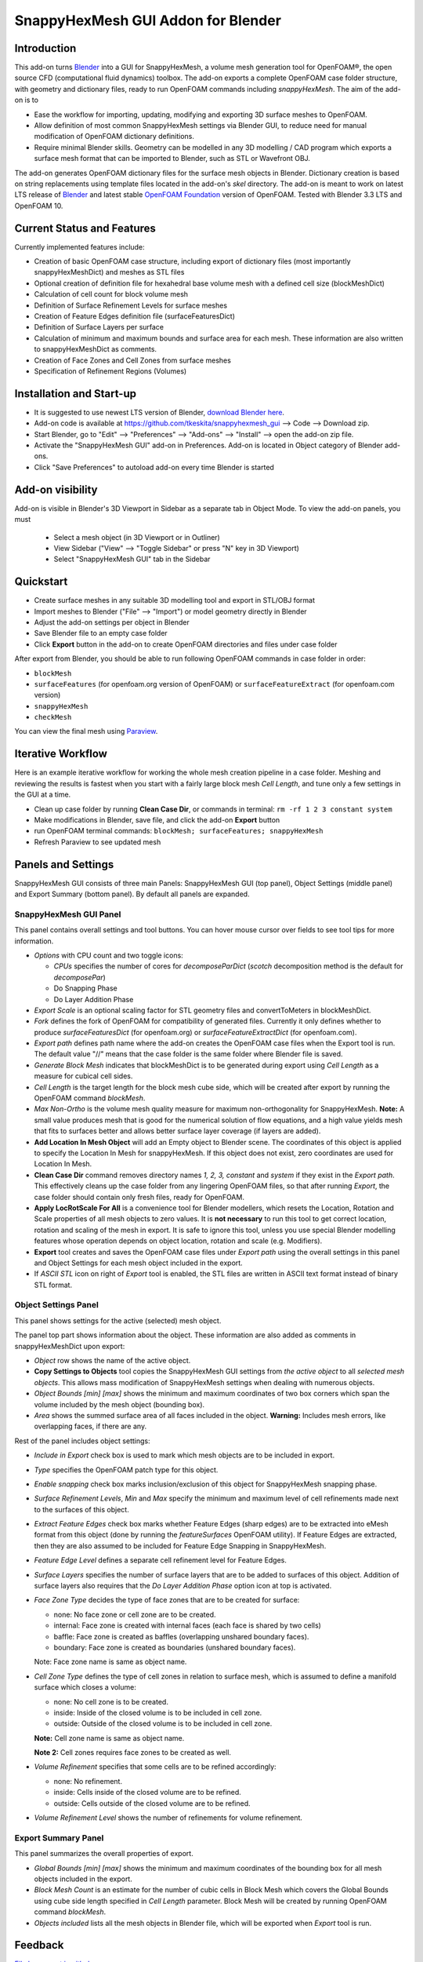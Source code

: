 SnappyHexMesh GUI Addon for Blender
===================================

.. image:: images/shmg_example_and_panel.png

Introduction
------------

This add-on turns `Blender <https://www.blender.org>`_
into a GUI for SnappyHexMesh, a volume mesh generation tool for
OpenFOAM®, the open source CFD (computational fluid dynamics) toolbox.
The add-on exports a complete OpenFOAM case folder structure, with
geometry and dictionary files, ready to run OpenFOAM commands
including *snappyHexMesh*. The aim of the add-on is to

* Ease the workflow for importing, updating, modifying and exporting
  3D surface meshes to OpenFOAM.
* Allow definition of most common SnappyHexMesh settings via Blender
  GUI, to reduce need for manual modification of OpenFOAM dictionary
  definitions.
* Require minimal Blender skills. Geometry can be modelled in any 3D
  modelling / CAD program which exports a surface mesh format that can
  be imported to Blender, such as STL or Wavefront OBJ.

The add-on generates OpenFOAM dictionary files for the surface mesh
objects in Blender. Dictionary creation is based on string
replacements using template files located in the
add-on's *skel* directory. The add-on is meant to work on
latest LTS release of `Blender`_ and latest stable
`OpenFOAM Foundation <https://openfoam.org/>`_ version of OpenFOAM.
Tested with Blender 3.3 LTS and OpenFOAM 10.


Current Status and Features
---------------------------

Currently implemented features include:

* Creation of basic OpenFOAM case structure, including export of
  dictionary files (most importantly snappyHexMeshDict) and meshes as
  STL files
* Optional creation of definition file for hexahedral base volume mesh with
  a defined cell size (blockMeshDict)
* Calculation of cell count for block volume mesh
* Definition of Surface Refinement Levels for surface meshes
* Creation of Feature Edges definition file (surfaceFeaturesDict)
* Definition of Surface Layers per surface
* Calculation of minimum and maximum bounds and surface area for each mesh.
  These information are also written to snappyHexMeshDict as comments.
* Creation of Face Zones and Cell Zones from surface meshes
* Specification of Refinement Regions (Volumes)

Installation and Start-up
-------------------------

* It is suggested to use newest LTS version of Blender,
  `download Blender here <https://www.blender.org/download/>`_.
* Add-on code is available at https://github.com/tkeskita/snappyhexmesh_gui
  --> Code --> Download zip.
* Start Blender, go to "Edit" --> "Preferences" --> "Add-ons" --> "Install"
  --> open the add-on zip file.
* Activate the "SnappyHexMesh GUI" add-on in Preferences.
  Add-on is located in Object category of Blender add-ons.
* Click "Save Preferences" to autoload add-on every time Blender is started

Add-on visibility
-----------------

Add-on is visible in Blender's 3D Viewport in Sidebar as a separate
tab in Object Mode. To view the add-on panels, you must

  * Select a mesh object (in 3D Viewport or in Outliner)
  * View Sidebar ("View" --> "Toggle Sidebar" or press "N" key in 3D Viewport)
  * Select "SnappyHexMesh GUI" tab in the Sidebar

Quickstart
----------

* Create surface meshes in any suitable 3D modelling tool and export
  in STL/OBJ format
* Import meshes to Blender ("File" --> "Import")
  or model geometry directly in Blender
* Adjust the add-on settings per object in Blender
* Save Blender file to an empty case folder
* Click **Export** button in the add-on to create OpenFOAM directories
  and files under case folder

After export from Blender, you should be able to run following OpenFOAM
commands in case folder in order:

* ``blockMesh``
* ``surfaceFeatures`` (for openfoam.org version of OpenFOAM) or ``surfaceFeatureExtract`` (for openfoam.com version)
* ``snappyHexMesh``
* ``checkMesh``

You can view the final mesh using `Paraview <https://www.paraview.org>`_.

Iterative Workflow
------------------

Here is an example iterative workflow for working the whole mesh
creation pipeline in a case folder. Meshing and reviewing the results
is fastest when you start with a fairly large block mesh *Cell
Length*, and tune only a few settings in the GUI at a time.

* Clean up case folder by running **Clean Case Dir**, or commands in terminal: ``rm -rf 1 2 3 constant system``
* Make modifications in Blender, save file, and click the add-on **Export** button
* run OpenFOAM terminal commands: ``blockMesh; surfaceFeatures; snappyHexMesh``
* Refresh Paraview to see updated mesh

  
Panels and Settings
-------------------

SnappyHexMesh GUI consists of three main Panels: SnappyHexMesh GUI
(top panel), Object Settings (middle panel) and Export Summary (bottom
panel). By default all panels are expanded.

.. image:: images/shmg_ui.png

SnappyHexMesh GUI Panel
^^^^^^^^^^^^^^^^^^^^^^^

This panel contains overall settings and tool buttons.
You can hover mouse cursor over fields to see tool tips for more
information.

.. image:: images/shmg_panel_main.png

* *Options* with CPU count and two toggle icons:

  * *CPUs* specifies the number of cores for *decomposeParDict*
    (*scotch* decomposition method is the default for *decomposePar*)
  * Do Snapping Phase
  * Do Layer Addition Phase

* *Export Scale* is an optional scaling factor for STL geometry
  files and convertToMeters in blockMeshDict.
* *Fork* defines the fork of OpenFOAM for compatibility of generated files.
  Currently it only defines whether to produce *surfaceFeaturesDict*
  (for openfoam.org) or *surfaceFeatureExtractDict* (for
  openfoam.com).
* *Export path* defines path name where the add-on creates the OpenFOAM
  case files when the Export tool is run. The default value "//" means
  that the case folder is the same folder where Blender file is saved.
* *Generate Block Mesh* indicates that blockMeshDict is to be generated
  during export using *Cell Length* as a measure for cubical cell sides.
* *Cell Length* is the target length for the block mesh cube side,
  which will be created after export by running the OpenFOAM command
  *blockMesh*.
* *Max Non-Ortho* is the volume mesh quality measure for maximum
  non-orthogonality for SnappyHexMesh. **Note:** A small value
  produces mesh that is good for the numerical solution of flow
  equations, and a high value yields mesh that fits to surfaces better
  and allows better surface layer coverage (if layers are added).
* **Add Location In Mesh Object** will add an Empty object to Blender
  scene. The coordinates of this object is applied to specify the
  Location In Mesh for snappyHexMesh. If this object does not exist,
  zero coordinates are used for Location In Mesh.
* **Clean Case Dir** command removes directory names *1, 2, 3, constant* and
  *system* if they exist in the *Export path*. This effectively cleans
  up the case folder from any lingering OpenFOAM files, so that after
  running *Export*, the case folder should contain only fresh files,
  ready for OpenFOAM.
* **Apply LocRotScale For All** is a convenience tool for Blender
  modellers, which resets the Location, Rotation and Scale properties
  of all mesh objects to zero values. It is **not necessary** to run
  this tool to get correct location, rotation and scaling of the mesh
  in export. It is safe to ignore this tool, unless you use special
  Blender modelling features whose operation depends on object
  location, rotation and scale (e.g. Modifiers).
* **Export** tool creates and saves the OpenFOAM case files under
  *Export path* using the overall settings in this panel and Object
  Settings for each mesh object included in the export.
* If *ASCII STL* icon on right of *Export* tool is enabled, the STL
  files are written in ASCII text format instead of binary STL format.


Object Settings Panel
^^^^^^^^^^^^^^^^^^^^^

This panel shows settings for the active (selected) mesh object.

.. image:: images/shmg_panel_object.png

The panel top part shows information about the object. These
information are also added as comments in snappyHexMeshDict upon
export:
	   
* *Object* row shows the name of the active object.
* **Copy Settings to Objects** tool copies the SnappyHexMesh GUI
  settings from *the active object* to all *selected mesh
  objects*. This allows mass modification of SnappyHexMesh settings
  when dealing with numerous objects.
* *Object Bounds [min] [max]* shows the minimum and maximum
  coordinates of two box corners which span the volume included
  by the mesh object (bounding box).
* *Area* shows the summed surface area of all faces included in the
  object. **Warning:** Includes mesh errors, like overlapping faces, if
  there are any.

Rest of the panel includes object settings:

* *Include in Export* check box is used to mark which mesh objects are
  to be included in export.
* *Type* specifies the OpenFOAM patch type for this object.
* *Enable snapping* check box marks inclusion/exclusion of this object
  for SnappyHexMesh snapping phase.
* *Surface Refinement Levels*, *Min* and *Max* specify the minimum and
  maximum level of cell refinements made next to the surfaces of this
  object.
* *Extract Feature Edges* check box marks whether Feature Edges (sharp
  edges) are to be extracted into eMesh format from this object (done
  by running the *featureSurfaces* OpenFOAM utility). If Feature Edges
  are extracted, then they are also assumed to be included for Feature
  Edge Snapping in SnappyHexMesh.
* *Feature Edge Level* defines a separate cell refinement level for
  Feature Edges.
* *Surface Layers* specifies the number of surface layers that are to
  be added to surfaces of this object. Addition of surface layers also
  requires that the *Do Layer Addition Phase* option icon at top is
  activated.
* *Face Zone Type* decides the type of face zones that are to be
  created for surface:

  * none: No face zone or cell zone are to be created.
  * internal: Face zone is created with internal faces (each face
    is shared by two cells)
  * baffle: Face zone is created as baffles (overlapping unshared
    boundary faces).
  * boundary: Face zone is created as boundaries (unshared boundary
    faces).

  Note: Face zone name is same as object name.

* *Cell Zone Type* defines the type of cell zones in relation to
  surface mesh, which is assumed to define a manifold surface which
  closes a volume:

  * none: No cell zone is to be created.
  * inside: Inside of the closed volume is to be included in cell zone.
  * outside: Outside of the closed volume is to be included in cell zone.

  **Note:** Cell zone name is same as object name.
  
  **Note 2:** Cell zones requires face zones to be created as well.
    
* *Volume Refinement* specifies that some cells are to be refined accordingly:

  * none: No refinement.
  * inside: Cells inside of the closed volume are to be refined.
  * outside: Cells outside of the closed volume are to be refined.

* *Volume Refinement Level* shows the number of refinements for volume refinement.

Export Summary Panel
^^^^^^^^^^^^^^^^^^^^

This panel summarizes the overall properties of export.

.. image:: images/shmg_panel_summary.png

* *Global Bounds [min] [max]* shows the minimum and maximum
  coordinates of the bounding box for all mesh objects included in the
  export.
* *Block Mesh Count* is an estimate for the number of cubic cells in
  Block Mesh which covers the Global Bounds using cube side length
  specified in *Cell Length* parameter. Block Mesh will be created by
  running OpenFOAM command *blockMesh*.
* *Objects included* lists all the mesh objects in Blender file, which
  will be exported when *Export* tool is run.
  
Feedback
--------

`File bug report in github
<https://github.com/tkeskita/snappyhexmesh_gui/issues>`_

Example
-------

A vessel example is located in the add-on's *example* folder called
*vessel.blend*, which showcases some of the features.

.. figure:: images/example_geo.png

   Vessel geometry, wall, zone and refinement volumes in surface mesh format viewed in `Blender`_

.. figure:: images/example_mesh_result.png

   Resulting volume mesh from SnappyHexMesh viewed in `Paraview`_

FAQ
---

Q: Why is my inlet/outlet/other patch cells malformed / big / not created?

A: Your inlet/outlet/other patch does not coincide with (internal)
faces of the cells of the base block mesh. You may also need to apply
a sufficient level of refinement.

Q: Why build a SnappyHexMesh GUI on top of Blender?

A: Mainly because of Blender's GUI Python API, 3D Viewport and surface
mesh modelling tools. Blender has powerful tools for polygon surface
modelling and modification, and is suitable also for precision
modelling required by engineering/scientific applications, although
the learning curve to take advantage of all features is steep.

Q: How do I learn Blender?

A: See links at https://openfoamwiki.net/index.php/Blender


OpenFOAM Trade Mark Notice
--------------------------

This offering is not approved or endorsed by OpenCFD Limited, producer
and distributor of the OpenFOAM software via www.openfoam.com, and
owner of the OPENFOAM® and OpenCFD® trade marks.

